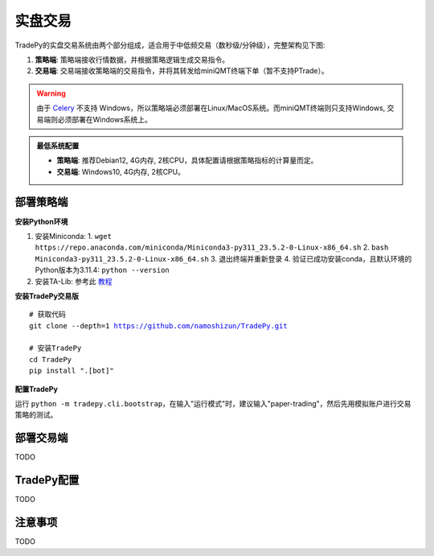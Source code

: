 实盘交易
=============


TradePy的实盘交易系统由两个部分组成，适合用于中低频交易（数秒级/分钟级），完整架构见下图:

1. **策略端**: 策略端接收行情数据，并根据策略逻辑生成交易指令。
2. **交易端**: 交易端接收策略端的交易指令，并将其转发给miniQMT终端下单（暂不支持PTrade）。

.. image:: _static/trading.png
    :width: 675px


.. warning::
    
    由于 `Celery <https://github.com/celery/celery>`_ 不支持 Windows，所以策略端必须部署在Linux/MacOS系统。而miniQMT终端则只支持Windows, 交易端则必须部署在Windows系统上。


..  admonition:: 最低系统配置

    - **策略端**: 推荐Debian12, 4G内存, 2核CPU，具体配置请根据策略指标的计算量而定。
    - **交易端**: Windows10, 4G内存, 2核CPU。


部署策略端
-------------

**安装Python环境**

1. 安装Miniconda:
   1.  ``wget https://repo.anaconda.com/miniconda/Miniconda3-py311_23.5.2-0-Linux-x86_64.sh``
   2.  ``bash Miniconda3-py311_23.5.2-0-Linux-x86_64.sh``
   3. 退出终端并重新登录
   4. 验证已成功安装conda，且默认环境的Python版本为3.11.4: ``python --version``
2. 安装TA-Lib: 参考此 `教程 <https://cloudstrata.io/install-ta-lib-on-ubuntu-server/>`_

**安装TradePy交易版**

.. parsed-literal::

   # 获取代码
   git clone --depth=1 https://github.com/namoshizun/TradePy.git

   # 安装TradePy
   cd TradePy
   pip install ".[bot]"

**配置TradePy**

运行 ``python -m tradepy.cli.bootstrap``，在输入"运行模式"时，建议输入"paper-trading"，然后先用模拟账户进行交易策略的测试。


部署交易端
-------------
TODO


TradePy配置
-------------
TODO



注意事项
-------------
TODO
